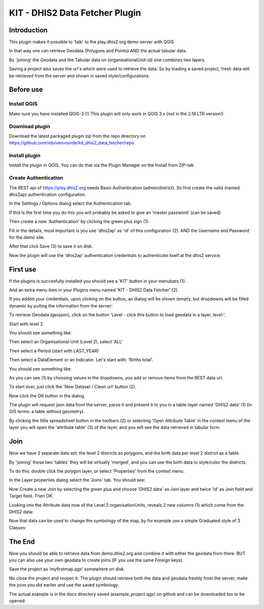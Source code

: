 
KIT - DHIS2 Data Fetcher Plugin
===============================

Introduction
------------

This plugin makes it possible to 'talk' to the play.dhis2.org demo server with QGIS

In that way one can retrieve Geodata (Polygons and Points) AND the actual tabular data.

By 'joining' the Geodata and the Tabular data on (organisationalUnit-id) one combines two layers.

Saving a project also saves the url's which were used to retrieve the data. So by loading a saved project,
fresh data will be retrieved from the server and shown in saved style/configurations.


Before use
----------

Install QGIS
............

Make sure you have installed QGIS-3 (!) This plugin will only work in QGIS 3.x (not in the 2.18 LTR version!)

Download plugin
...............

Download the latest packaged plugin zip from the repo directory on https://github.com/rduivenvoorde/kit_dhis2_data_fetcher/repo

Install plugin
..............

Install the plugin in QGIS. You can do that via the Plugin Manager on the Install from ZIP-tab

.. image:: images/installfromzip.png

Create Authentication
.....................

The REST api of https://play.dhis2.org needs Basic Authentication (admin/district). So first create the valid
(named dhis2ap) authentication configuration.

In the Settings / Options dialog select the Authentication tab.

If this is the first time you do this you will probably be asked to give an 'master password' (can be saved)

Then create a new 'Authentication' by clicking the green plus sign (1).

Fill in the details, most important is you use 'dhis2ap' as 'id' of this configuration (2).
AND the Username and Password for the demo site.

After that click Save (3) to save it on disk.

.. image:: images/authenticationconfiguration.png

Now the plugin will use the 'dhis2ap' authentication credentials to authenticate itself at the dhis2 service.


First use
---------

If the plugins is succesfully installed you should see a 'KIT' button in your menubars (1).

And an extra menu item in your Plugins menu named 'KIT - DHIS2 Data Fetcher' (2).

.. image:: images/startplugin.png

If you added your credentials, upon clicking on the button, an dialog will be shown (empty, but dropdowns will
be filled dynamic by pulling the information from the server:

.. image:: images/dialogempty.png

To retrieve Geodata (geojson), click on the button 'Level - click this button to load geodata in a layer, level:'.

Start with level 2.

You should see something like:

.. image:: images/level2geodata.png

Then select an Organisational Unit (Level 2), select 'ALL'

Then select a Period (start with LAST_YEAR)

Then select a DataElement or an Indicator. Let's start with: 'Births total'.

You should see something like:

.. image:: images/firstdata.png

As you can see (1) by choosing values in the dropdowns, you add or remove items from the REST data url.

To start over, just click the 'New Dataset / Clean url' button (2).

Now click the OK button in the dialog.

.. image:: images/data.png

The plugin will request json data from the server, parse it and present it to you in a table-layer named 'DHIS2 data' (1)
(in GIS terms: a table without geometry).

By clicking the little spreadsheet button in the toolbars (2) or selecting 'Open Attribute Table' in the context menu
of the layer you will open the 'attribute table' (3) of the layer, and you will see the data retrieved in tabular form.

Join
----

Now we have 2 separate data set: the level 2 districts as polygons, and the birth data per level 2 district as a table.

By 'joining' those two 'tables' they will be virtually 'merged', and you can use the birth data to style/color the districts.

To do this: double click the polygon layer, or select 'Properties' from the context menu.

In the Layer properties dialog select the 'Joins' tab. You should see:

.. image:: images/join1.png

Now Create a new Join by selecting the green plus and choose 'DHIS2 data' as Join layer and twice 'id' as Join field
and Target field. Then OK.

.. image:: images/join2.png

Looking into the Attribute data now of the Level 2 organisationUnits, reveals 2 new columns (1) which come
from the DHIS2 data:

.. image:: images/join3.png

Now that data can be used to change the symbology of the map, by for example use a simple Graduated style of 3 Classes:

.. image:: images/styledmap.png


The End
-------

Now you should be able to retrieve data from demo.dhis2.org and combine it with either the geodata from there.
BUT you can also use your own geodata to create joins (IF you use the same Foreign keys).

Save the project as 'myfirstmap.qgs' somewhere on disk.

No close the project and reopen it. The plugin should retrieve both the data and geodata freshly from the server,
make the joins you did earlier and use the saved symbology.

The actual example is in the docs directory saved (example_project.qgs) on github and can be downloaded too to be opened:



